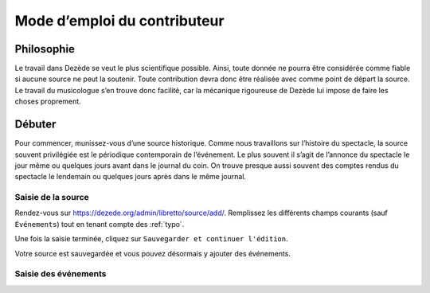 *****************************
Mode d’emploi du contributeur
*****************************


Philosophie
===========

Le travail dans Dezède se veut le plus scientifique possible.  Ainsi, toute
donnée ne pourra être considérée comme fiable si aucune source ne peut la
soutenir.  Toute contribution devra donc être réalisée avec comme point de
départ la source.  Le travail du musicologue s’en trouve donc facilité, car
la mécanique rigoureuse de Dezède lui impose de faire les choses proprement.


Débuter
=======

Pour commencer, munissez-vous d’une source historique.  Comme nous travaillons
sur l’histoire du spectacle, la source souvent privilégiée est le périodique
contemporain de l’événement.  Le plus souvent il s’agit de l’annonce du
spectacle le jour même ou quelques jours avant dans le journal du coin.  On
trouve presque aussi souvent des comptes rendus du spectacle le lendemain ou
quelques jours après dans le même journal.

Saisie de la source
-------------------

Rendez-vous sur `<https://dezede.org/admin/libretto/source/add/>`_.
Remplissez les différents champs courants (sauf ``Événements``) tout en tenant
compte des :ref:`typo`.

Une fois la saisie terminée, cliquez sur
``Sauvegarder et continuer l'édition``.

Votre source est sauvegardée et vous pouvez désormais y ajouter des événements.

Saisie des événements
---------------------

